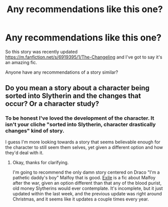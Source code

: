 #+TITLE: Any recommendations like this one?

* Any recommendations like this one?
:PROPERTIES:
:Author: Awkw4rdb0ner
:Score: 4
:DateUnix: 1464853495.0
:DateShort: 2016-Jun-02
:FlairText: Request
:END:
So this story was recently updated [[https://m.fanfiction.net/s/6919395/1/The-Changeling]] and I've got to say it's an amazing fic.

Anyone have any recommendations of a story similar?


** Do you mean a story about a character being sorted into Slytherin and the changes that occur? Or a character study?
:PROPERTIES:
:Author: yarglethatblargle
:Score: 3
:DateUnix: 1464854598.0
:DateShort: 2016-Jun-02
:END:

*** To be honest I've loved the development of the character. It isn't your cliche "sorted into Slytherin, character drastically changes" kind of story.

I guess I'm more looking towards a story that seems believable enough for the character to still seem them selves, yet given a different option and how they'd deal with it.
:PROPERTIES:
:Author: Awkw4rdb0ner
:Score: 2
:DateUnix: 1464855032.0
:DateShort: 2016-Jun-02
:END:

**** Okay, thanks for clarifying.

I'm going to recommend the only damn story centered on Draco "I'm a pathetic daddy's boy" Malfoy that is good. [[https://www.fanfiction.net/s/6432055/1/Exile][Exile]] is a fic about Malfoy after the war, given an option different than that any of the blood purist, old money Slytherins would ever contemplate. It's incomplete, but it just updated within the last week, and the previous update was right around Christmas, and it seems like it updates a couple times every year.
:PROPERTIES:
:Author: yarglethatblargle
:Score: 3
:DateUnix: 1464856285.0
:DateShort: 2016-Jun-02
:END:

